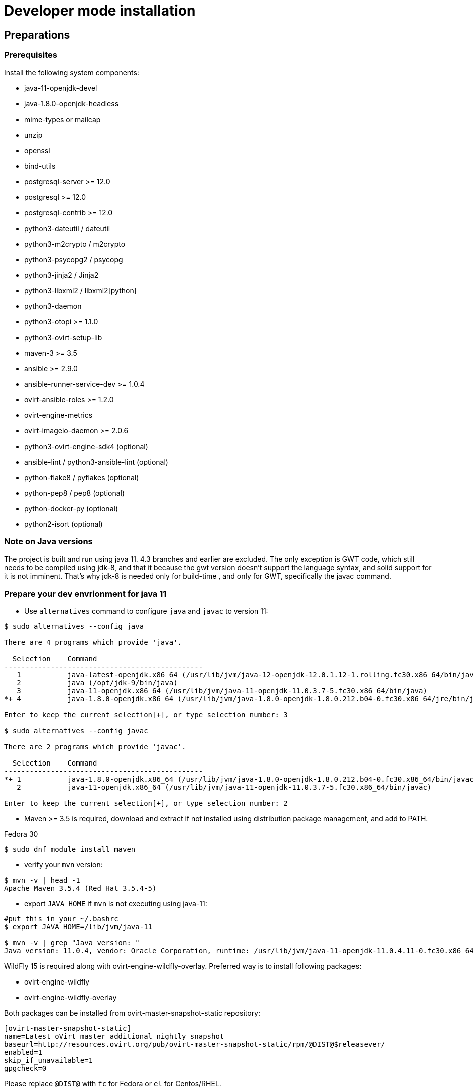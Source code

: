 = Developer mode installation

== Preparations

=== Prerequisites

Install the following system components:

- java-11-openjdk-devel
- java-1.8.0-openjdk-headless
- mime-types or mailcap
- unzip
- openssl
- bind-utils
- postgresql-server >= 12.0
- postgresql >= 12.0
- postgresql-contrib >= 12.0
- python3-dateutil / dateutil
- python3-m2crypto / m2crypto
- python3-psycopg2 / psycopg
- python3-jinja2 / Jinja2
- python3-libxml2 / libxml2[python]
- python3-daemon
- python3-otopi >= 1.1.0
- python3-ovirt-setup-lib
- maven-3 >= 3.5
- ansible >= 2.9.0
- ansible-runner-service-dev >= 1.0.4
- ovirt-ansible-roles >= 1.2.0
- ovirt-engine-metrics
- ovirt-imageio-daemon >= 2.0.6
- python3-ovirt-engine-sdk4 (optional)
- ansible-lint / python3-ansible-lint (optional)
- python-flake8 / pyflakes (optional)
- python-pep8 / pep8 (optional)
- python-docker-py (optional)
- python2-isort (optional)

=== Note on Java versions

The project is built and run using java 11. 4.3 branches and earlier are excluded.
The only exception is GWT code, which still needs to be compiled using jdk-8,
and that it because the gwt version doesn't support the language syntax, and solid
support for it is not imminent. That's why jdk-8 is needed only for build-time
, and only for GWT, specifically the javac command.

=== Prepare your dev envrionment for java 11

- Use `alternatives` command to configure `java` and `javac` to version 11:
```console
$ sudo alternatives --config java

There are 4 programs which provide 'java'.

  Selection    Command
-----------------------------------------------
   1           java-latest-openjdk.x86_64 (/usr/lib/jvm/java-12-openjdk-12.0.1.12-1.rolling.fc30.x86_64/bin/java)
   2           java (/opt/jdk-9/bin/java)
   3           java-11-openjdk.x86_64 (/usr/lib/jvm/java-11-openjdk-11.0.3.7-5.fc30.x86_64/bin/java)
*+ 4           java-1.8.0-openjdk.x86_64 (/usr/lib/jvm/java-1.8.0-openjdk-1.8.0.212.b04-0.fc30.x86_64/jre/bin/java)

Enter to keep the current selection[+], or type selection number: 3

$ sudo alternatives --config javac

There are 2 programs which provide 'javac'.

  Selection    Command
-----------------------------------------------
*+ 1           java-1.8.0-openjdk.x86_64 (/usr/lib/jvm/java-1.8.0-openjdk-1.8.0.212.b04-0.fc30.x86_64/bin/javac)
   2           java-11-openjdk.x86_64 (/usr/lib/jvm/java-11-openjdk-11.0.3.7-5.fc30.x86_64/bin/javac)

Enter to keep the current selection[+], or type selection number: 2

```
- Maven >= 3.5 is required, download and extract if not installed using
distribution package management, and add to PATH.

Fedora 30
```console
$ sudo dnf module install maven
```

- verify your `mvn` version:
```console
$ mvn -v | head -1
Apache Maven 3.5.4 (Red Hat 3.5.4-5)

```

- export `JAVA_HOME` if `mvn` is not executing using java-11:
```console
#put this in your ~/.bashrc
$ export JAVA_HOME=/lib/jvm/java-11

$ mvn -v | grep "Java version: "
Java version: 11.0.4, vendor: Oracle Corporation, runtime: /usr/lib/jvm/java-11-openjdk-11.0.4.11-0.fc30.x86_64
```

WildFly 15 is required along with ovirt-engine-wildfly-overlay. Preferred way
is to install following packages:

- ovirt-engine-wildfly
- ovirt-engine-wildfly-overlay

Both packages can be installed from ovirt-master-snapshot-static repository:

  [ovirt-master-snapshot-static]
  name=Latest oVirt master additional nightly snapshot
  baseurl=http://resources.ovirt.org/pub/ovirt-master-snapshot-static/rpm/@DIST@$releasever/
  enabled=1
  skip_if_unavailable=1
  gpgcheck=0

Please replace `@DIST@` with `fc` for Fedora or `el` for Centos/RHEL.

Alternatively, repository list can be updated using the following command:

  $ sudo yum install -y http://resources.ovirt.org/pub/yum-repo/ovirt-release-master.rpm

OVN/OVS is an optional dependency. If you want to use it, check the requirements in the
ovirt-engine.spec.in file for a list of packages. Otherwise, you should reply 'No'
when asked about it by engine-setup.

For Fedora prerequisites installation, following command can be applied:

  $ sudo yum install -y $(cat automation/check-patch.packages)

Install additional packages for Fedora:

  $ sudo yum install -y \
        ansible \
        ansible-runner-service-dev \
        bind-utils \
        libxml2-python \
        m2crypto \
        mailcap \
        openssl \
        ovirt-ansible-roles \
        ovirt-engine-metrics \
        ovirt-engine-wildfly \
        ovirt-engine-wildfly-overlay \
        ovirt-setup-lib \
        python2-daemon \
        python2-dateutil \
        python2-jinja2 \
        python-ovirt-engine-sdk4 \
        unzip

Optional packages for Fedora:

  $ sudo yum install -y \
        python2-docker-py \
        python2-flake8 \
        python2-isort \
        python2-pep8

=== System settings

Build locales requires at least 10240 file descriptors, create the
following file, replace <user> with user that is used for building,
and logout/login:

[source]
./etc/security/limits.d/10-nofile.conf
----
<user> hard nofile 10240
#<user> soft nofile 10240  # optional, to apply automatically
----

If soft limit was not set, before building, apply new limit using:

  $ ulimit -n 10240

Development environment by default uses ports 8080 (HTTP), 8443 (HTTPS) and 8787 (java debug), so make sure they are
accessible from the outside. For example, on fedora:

    firewall-cmd --add-port=8080/tcp --permanent
    firewall-cmd --add-port=8443/tcp --permanent
    firewall-cmd --add-port=8787/tcp --permanent

If you also want to connect to the database from the outside:

   firewall-cmd --add-port=5432/tcp --permanent

Finally, apply changes using:

    firewall-cmd --reload

If compiling in a virtual machine, javac might experience difficulties on guests with dynamically growing RAM so it's
better to have VM's starting allocation and maximum allocation set to the same value.

=== PostgreSQL accessibility

Initialize PostgreSQL configuration files:

  $ sudo postgresql-setup --initdb --unit postgresql # fedora

Configure PostgreSQL to accept user and password:

Locate `pg_hba.conf` within your distribution, common locations are:

- `/var/lib/pgsql/data/pg_hba.conf`
- `/etc/postgresql-*/pg_hba.conf`
- `/etc/postgresql/*/main/pg_hba.conf`

Within `pg_hba.conf` set method to `password` for `127.0.0.1/32` and
`::1/128` for IPv4 and IPv6 local connections correspondingly.

If you want to make postgres accessible from the outside, change `127.0.0.1/32` to `0.0.0.0/0` and `::1/128` to `::/0`.

Tune PostgreSQL configuration:
Locate `postgresql.conf` within your distribution, common locations are:

- `/var/lib/pgsql/data`
- `/etc/postgresql*`

Within `postgresql.conf` make sure following values are set:

  max_connections = 150
  work_mem = 8MB
  autovacuum_max_workers = 6
  autovacuum_vacuum_scale_factor = 0.01
  autovacuum_analyze_scale_factor = 0.075
  maintenance_work_mem = 64MB

If you want to connect from the outside, set also:

  listen_addresses = '*'

Enable and start (`systemctl enable postgresql --now`).

=== Database creation

Create database for ovirt-engine, usually the following sequence should
work to create a user named `engine` that owns database named `engine`:

  # su - postgres -c "psql -d template1"
  template1=# create user engine password 'engine';
  template1=# drop database engine;
  template1=# create database engine owner engine template template0
  encoding 'UTF8' lc_collate 'en_US.UTF-8' lc_ctype 'en_US.UTF-8';
  template1=# \q

Enable uuid-ossp extension for the database:

  # su - postgres -c "psql -d engine"
  engine=# CREATE EXTENSION "uuid-ossp";
  engine=# \q

=== Ansible Runner Service configration

Since oVirt 4.4 the engine is integrated with Ansible Runner Service. To properly integrate the development
environment with the Ansible Runner Service, you need to edit `/etc/ansible-runner-service/config.yaml` file
as follows:

  ---
  playbooks_root_dir: '$PREFIX/share/ovirt-engine/ansible-runner-service-project'
  ssh_private_key: '$PREFIX/etc/pki/ovirt-engine/keys/engine_id_rsa'
  port: 50001
  target_user: root

Please replace `$PREFIX` with the real path of your development environment, which you've specified during
the compilation of the engine, for example:

  playbooks_root_dir: '/home/user/ovirt-engine/share/ovirt-engine/ansible-runner-service-project'
  ssh_private_key: '/home/user/ovirt-engine/etc/pki/ovirt-engine/keys/engine_id_rsa'


After edditing the file, make sure you've restarted the Ansible Runner Service service:

  # systemctl restart ansible-runner-service
  # systemctl enable ansible-runner-service

== Development

=== Environment

Development environment is supported only under non-root account. Do
not run this sequence as root.

Each instance of application must be installed at different `PREFIX` and
use its own database. Throughout this document application is installed
using `PREFIX="${PREFIX}"` and engine database and user, these should be
changed if a new instance is required. Do not mix different versions of
product with same `PREFIX/database`.

From this point on, the `"${PREFIX}"` will be used to mark the prefix
in which you selected to install the development environment.

=== Build

To build and install ovirt-engine at your home folder under ovirt-engine
directory execute the following command:

  $ make clean install-dev PREFIX="${PREFIX}"

NOTE: `${PREFIX}` should be replaced with the location in which you
intend to install the environment.

NOTE: Add SKIP_CHECKS=1 to disable tests.

==== Build targets

all:: Build project.
clean:: Clean project.
all-dev:: Build project for development.
install-dev:: Install a development environment at PREFIX.
dist:: Create source tarball out of git repository.
maven:: Force execution of maven.
generated-files:: Create file from templates (.in files).
+
  When creating new templates, generated files will be automatically appears in .gitignore, updated .gitignore should be part of commiting new templates.
+

==== Build customization

The following `Makefile` environment variables are available for build
customization:

PREFIX:: Installation root directory. Default is `/usr/local`.

BUILD_GWT:: Build GWT. Default is `1`.

BUILD_ALL_USER_AGENTS:: Build GWT applications for all supported
browsers. Default is `0`.

BUILD_LOCALES:: Build GWT applications for all supported locales.
default is `0`.

BUILD_DEV:: Add extra development flags. Usually this should not be
used directly, as the all-dev sets this. Default is `0`.

BUILD_UT:: Perform unit tests during build. Default is `0`.

BUILD_JAVA_OPTS_MAVEN:: Maven JVM options. Can be defined as
environment variable. Default is empty.

BUILD_JAVA_OPTS_GWT:: GWT compiler and dev mode JVM options. Can be
defined as environment variable. default is empty.

NOTE: Note that `BUILD_JAVA_OPTS_GWT` overrides `BUILD_JAVA_OPTS_MAVEN`
when building GWT applications (`BUILD_JAVA_OPTS_MAVEN` settings still
apply, unless overridden).

DEV_BUILD_GWT_DRAFT:: Build "draft" version of GWT applications without
optimizations. This is useful when profiling compiled applications in
web browser. Default value is `0`.
+
Following changes are applied for draft builds:
- Prevent code and CSS obfuscation.
- Reduce the level of code optimizations.
+
On local development environment, using GWT Super Dev Mode (see below)
is preferred, as it automatically disables all optimizations and allows
you to recompile the GWT application on the fly.
+

DEV_BUILD_GWT_SUPER_DEV_MODE:: Allows debugging GWT applications via
Super Dev Mode, using web browser's JavaScript development tooling.
Default value is `0`.
+
Do a local Engine development build as you normally would. Then, start
the Super Dev Mode code server as following:

  $ make gwt-debug DEV_BUILD_GWT_SUPER_DEV_MODE=1

In your browser, open http://127.0.0.1:9876/ and save the "Dev Mode On"
bookmark. Next, visit the GWT application URL (as served from Engine)
and click "Dev Mode On". This allows you to recompile and reload the
GWT application, reflecting any changes you've made in the UI code.

DEV_EXTRA_BUILD_FLAGS:: Any maven build flags required for building.
+
For example, if your machine is low on memory, limit maximum
simultaneous GWT permutation worker threads:
+
  DEV_EXTRA_BUILD_FLAGS="-Dgwt.compiler.localWorkers=1"

DEV_EXTRA_BUILD_FLAGS_GWT_DEFAULTS:: Any maven build flags required for building GWT applications.
+
By default, GWT applications are
built for Firefox only. To build for additional browsers, provide
comma-separated list of user agents, see
`frontend/webadmin/modules/pom.xml` for full list.
+
For example, to build for Firefox and Chrome:
+
  DEV_EXTRA_BUILD_FLAGS_GWT_DEFAULTS="-Dgwt.userAgent=gecko1_8,safari"
+
To build for all supported browsers, use `BUILD_ALL_USER_AGENTS=1`.
+
For example, to build only the English and Japanese locale:
+
  DEV_EXTRA_BUILD_FLAGS_GWT_DEFAULTS="-Dgwt.locale=en_US,ja_JP"
+
To build for all supported locales, use `BUILD_LOCALES=1`.

+
For example to build engine without obfuscated Javascript code:
+
    DEV_EXTRA_BUILD_FLAGS_GWT_DEFAULTS="-Dgwt.style=pretty"
+

+
To build engine without obfuscated CSS styles:
+
    DEV_EXTRA_BUILD_FLAGS_GWT_DEFAULTS="-Dgwt.cssResourceStyle=pretty"
+

DEV_REBUILD:: Disable if only packaging components were modified.
Default is `1`.

PY_VERSION:: Python defaults to python3 if available, use PY_VERSION=2
in order to override. +
This options affects various services and several features written in python.

NOTE: `engine-setup` which runs otopi, uses different customized variable `OTOPI_PYTHON`


WILDFLY_OVERLAY_MODULES:: Change location of WildFly overlay modules.
If you want to disable WildFly overlay configuration completely, please
set to empty string. Default is
`/usr/share/ovirt-engine-wildfly-overlay/modules`.

== Setup

To setup the product use the following command:

  $ "${PREFIX}/bin/engine-setup"

NOTE: otopi, and therefore engine-setup, now defaults to python3 except el7, use: +
`$  OTOPI_PYTHON=/usr/bin/python2 "${PREFIX}/bin/engine-setup"` +
to override.

During engine setup, a certificate has to be issued and you will be asked for a hostname. If you want to use
imageio-proxy along with the engine, it has to be the name by which your machine is accessible from the outside.

== JBoss

If you want to use different WildFly/EAP installation, specify it at
`--jboss-home=` parameter of setup.

== Environment

OVIRT_ENGINE_JAVA_HOME:: Select a specific Java home.

OVIRT_ENGINE_JAVA_HOME_FORCE:: Set to non zero to bypass Java
compatibility check.

== Refresh

If there are no significant changes, such as file structure or database
schema, there is no need to run the setup again, `make install-dev
<args>` will overwrite files as required, run `engine-setup` to refresh
database schema.

Do remember to restart the engine service.

If there is a significant change, safest path is to stop service, remove
`${PREFIX}` directory, build and setup.

The `${PREFIX}/bin/engine-cleanup` tool is also available to cleanup the
environment, it is useful for application changes, less for packaging
changes.

== Service administration

Most utilities and services are operational, including PKI, host deploy.

To start/stop the engine service use:

  $ "${PREFIX}/share/ovirt-engine/services/ovirt-engine/ovirt-engine.py" start

While the service is running, this command will not exit. Press
<Ctrl>-C to stop service.

Access using HTTP or HTTPS:

- http://<server>:8080
- https://<server>:8443

== Remote debug

By default, debug address is `127.0.0.1:8787`. If you want to make engine accessible to the remote debugger, after
running engine-setup edit the following file: ${PREFIX}/etc/ovirt-engine/engine.conf.d/10-setup-protocols.conf:

 ENGINE_DEBUG_ADDRESS=0.0.0.0:8787

== Running instance management (JMX)

ovirt-engine service supports jmx as management interface. Actually, this is
the standard jboss jmx interface, while authentication can be done using any
engine user with SuperUser role. Access is permitted only from the local
host.

Access JMX shell using provide OPTIONAL_COMMAND for non interactive usage:

  $ "${JBOSS_HOME}/bin/jboss-cli.sh" \
    --connect \
    --timeout=30000 \
    --controller=localhost:8706 \
    --user=admin@internal \
    --commands="OPTIONAL_COMMA_SEPARATED_COMMANDS"

Useful commands:

Modify log level::
+
  /subsystem=logging/logger=org.ovirt.engine.core.bll:write-attribute(name=level,value=DEBUG)

Create a new log category::
+
  /subsystem=logging/logger=org.ovirt.engine:add

Get the engine data-source statistics::
+
  ls /subsystem=datasources/data-source=ENGINEDataSource/statistics=jdbc/

Get threading info::
+
  ls /core-service=platform-mbean/type=threading/

By default JMX access is available only to localhost, to open JMX to
world, add `${PREFIX}/etc/ovirt-engine/engine.conf.d/20-setup-jmx-debug.conf` with:

  ENGINE_JMX_INTERFACE=public

== GWT debug

  $ make install-dev PREFIX="${PREFIX}"
  $ make gwt-debug

Debug port is 8000, detailed instructions for GWT debugging are
http://wiki.ovirt.org/DebugFrontend[here].

GWT debug URL, provided components running on same machine:

http://127.0.0.1:8080/ovirt-engine/webadmin/WebAdmin.html?gwt.codesvr=127.0.0.1:9997

Note that `gwt.codesvr` parameter does not apply when using Super Dev Mode.

== DAO tests

Create empty database for DAO tests refer to <<Database creation>>.

Provided user is `engine`, password is `engine` and database is
`engine_dao_tests`.

  $ PGPASSWORD=engine \
    ./packaging/dbscripts/schema.sh \
      -c apply -u engine -d engine_dao_tests

Run build as:

  $ make maven BUILD_GWT=0 BUILD_UT=1 EXTRA_BUILD_FLAGS="-P enable-dao-tests \
    -D engine.db.username=engine \
    -D engine.db.password=engine \
    -D engine.db.url=jdbc:postgresql://localhost/engine_dao_tests"

== VM console

After the environment is setup and installed, some adjustments are required.

Copy `vmconsole-host` configuration:

  $ sudo cp -p "${PREFIX}/share/ovirt-engine/conf/ovirt-vmconsole-proxy.conf \
  /etc/ovirt-vmconsole/ovirt-vmconsole-proxy/conf.d/50-ovirt-vmconsole-proxy.conf

If selinux is enabled on your machine, set type on vmconsole helper using:

$ sudo chcon --type=bin_t "${PREFIX}/libexec/ovirt-vmconsole-proxy-helper/ovirt-vmconsole-list.py"

== ovirt-imageio

After setup, you need to run ovirt-imageio manually if you want to upload/download images via
browser. To run ovirt-imageio, run the following command:

  $ ovirt-imageio --conf-dir $PREFIX/etc/ovirt-imageio

This assumes you have installed `ovirt-imageio-daemon` and you have run `engine-setup`.

In development mode, ovirt-imageio logs to stderr using DEBUG level. If you
would like to log to a file create a log directory:

  $ mkdir $PREFIX/var/log/ovirt-imageio

And install a drop-in configuration file to override engine developement setup:

  $ cat $PREFIX/etc/ovirt-imageio/conf.d/99-local.conf
  [handlers]
  keys = logfile

  [logger_root]
  handlers = logfile

  [handler_logfile]
  args = ('/home/username/ovirt-engine/log/ovirt-imageio/daemon.log',)

== RPM packaging

  $ make dist
  $ rpmbuild -ts @tarball@
  # yum-builddep @srpm@
  # rpmbuild -tb @tarball@

The following spec file variables are available for package customization:

ovirt_build_quick:: Quick build, best for syntax checks. Default is `0`.

ovirt_build_minimal:: Build minimal Firefox only package. Default is
`0`.

ovirt_build_gwt:: Build GWT components. Default is `1`.

ovirt_build_all_user_agents:: Build GWT components for all supported
browsers. Default is `1`.

ovirt_build_locales:: Build GWT components for all supported locales.
Default is `1`.

Example:

  # rpmbuild -D"ovirt_build_minimal 1" -tb @tarball@
